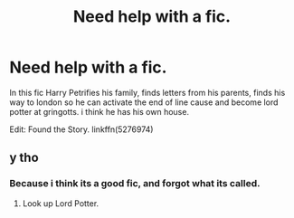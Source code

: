 #+TITLE: Need help with a fic.

* Need help with a fic.
:PROPERTIES:
:Author: ethanbrecke
:Score: 1
:DateUnix: 1483948417.0
:DateShort: 2017-Jan-09
:FlairText: Request
:END:
In this fic Harry Petrifies his family, finds letters from his parents, finds his way to london so he can activate the end of line cause and become lord potter at gringotts. i think he has his own house.

Edit: Found the Story. linkffn(5276974)


** y tho
:PROPERTIES:
:Author: Watashi_o_seiko
:Score: 3
:DateUnix: 1483970207.0
:DateShort: 2017-Jan-09
:END:

*** Because i think its a good fic, and forgot what its called.
:PROPERTIES:
:Author: ethanbrecke
:Score: 1
:DateUnix: 1483977606.0
:DateShort: 2017-Jan-09
:END:

**** Look up Lord Potter.
:PROPERTIES:
:Author: Skeletickles
:Score: 0
:DateUnix: 1483981148.0
:DateShort: 2017-Jan-09
:END:
